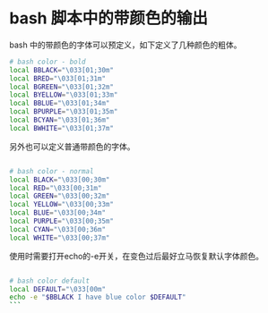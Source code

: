 * bash 脚本中的带颜色的输出
bash 中的带颜色的字体可以预定义，如下定义了几种颜色的粗体。


#+BEGIN_SRC bash
# bash color - bold
local BBLACK="\033[01;30m"
local BRED="\033[01;31m"
local BGREEN="\033[01;32m"
local BYELLOW="\033[01;33m"
local BBLUE="\033[01;34m"
local BPURPLE="\033[01;35m"
local BCYAN="\033[01;36m"
local BWHITE="\033[01;37m"
#+END_SRC


另外也可以定义普通带颜色的字体。
#+BEGIN_SRC bash

# bash color - normal
local BLACK="\033[00;30m"
local RED="\033[00;31m"
local GREEN="\033[00;32m"
local YELLOW="\033[00;33m"
local BLUE="\033[00;34m"
local PURPLE="\033[00;35m"
local CYAN="\033[00;36m"
local WHITE="\033[00;37m"

#+END_SRC


使用时需要打开echo的-e开关，在变色过后最好立马恢复默认字体颜色。

#+BEGIN_SRC bash

# bash color default
local DEFAULT="\033[00m"
echo -e "$BBLACK I have blue color $DEFAULT"
```
#+END_SRC
